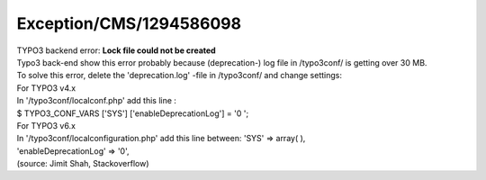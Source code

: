 .. _firstHeading:

Exception/CMS/1294586098
========================

| TYPO3 backend error: **Lock file could not be created**
| Typo3 back-end show this error probably because (deprecation-) log
  file in /typo3conf/ is getting over 30 MB.
| To solve this error, delete the 'deprecation.log' -file in /typo3conf/
  and change settings:
| For TYPO3 v4.x
| In '/typo3conf/localconf.php' add this line :
| $ TYPO3_CONF_VARS ['SYS'] ['enableDeprecationLog'] = '0 ';
| For TYPO3 v6.x
| In '/typo3conf/localconfiguration.php' add this line between: 'SYS' =>
  array( ),
| 'enableDeprecationLog' => '0',
| (source: Jimit Shah, Stackoverflow)
